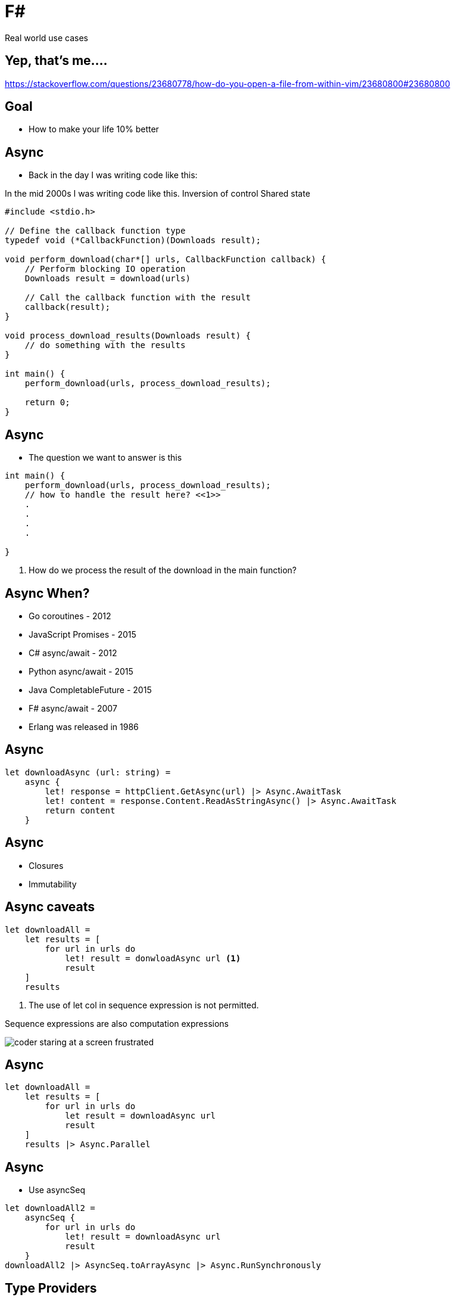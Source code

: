 :revealjs_theme: sky
:imagesdir: ./images
:source-highlighter: highlight.js
= F#

Real world use cases

== Yep, that's me....


[.notes]
--
https://stackoverflow.com/questions/23680778/how-do-you-open-a-file-from-within-vim/23680800#23680800
--

== Goal

* How to make your life 10% better

== Async

* Back in the day I was writing code like this:

[.notes]
--
In the mid 2000s I was writing code like this.
Inversion of control
Shared state
--

[source, c]
----
#include <stdio.h>

// Define the callback function type
typedef void (*CallbackFunction)(Downloads result);

void perform_download(char*[] urls, CallbackFunction callback) {
    // Perform blocking IO operation
    Downloads result = download(urls)

    // Call the callback function with the result
    callback(result);
}

void process_download_results(Downloads result) {
    // do something with the results
}

int main() {
    perform_download(urls, process_download_results);

    return 0;
}
----

== Async

* The question we want to answer is this

[source, c]
----
int main() {
    perform_download(urls, process_download_results);
    // how to handle the result here? <<1>>
    .
    .
    .
    .

}
----

1. How do we process the result of the download in the main function?

== Async When?

[%steps]
* Go coroutines - 2012
* JavaScript Promises - 2015
* C# async/await - 2012
* Python async/await - 2015
* Java CompletableFuture - 2015
* F# async/await - 2007
* Erlang was released in 1986

== Async

[source, fs]
----
let downloadAsync (url: string) =
    async {
        let! response = httpClient.GetAsync(url) |> Async.AwaitTask
        let! content = response.Content.ReadAsStringAsync() |> Async.AwaitTask
        return content
    }
----

== Async

* Closures
* Immutability

== Async caveats

[source, fsharp, linenums, highlight=3..5]
----
let downloadAll =
    let results = [
        for url in urls do
            let! result = donwloadAsync url <1>
            result
    ]
    results
----

<1> The use of let col in sequence expression is not permitted.

Sequence expressions are also computation expressions

image::coder_staring_at_a_screen_frustrated.png[]

== Async

[source,fsharp,linenums, highlight=4]
----
let downloadAll =
    let results = [
        for url in urls do
            let result = downloadAsync url
            result
    ]
    results |> Async.Parallel
----

== Async

* Use asyncSeq

[source,fsharp,linenums]
----
let downloadAll2 =
    asyncSeq {
        for url in urls do
            let! result = downloadAsync url
            result
    }
downloadAll2 |> AsyncSeq.toArrayAsync |> Async.RunSynchronously
----

== Type Providers

* Type providers are a way to generate types at compile time
* Made integration with a vendors xml based interface file a breeze

== Type Providers

[source,xml,linenums]
----
<books>
  <book id="1">
    <title>Programming F#</title>
    <author>Chris Smith</author>
    <year>2010</year>
  </book>
  <book id="2">
    <title>Expert F# 4.0</title>
    <author>Don Syme</author>
    <year>2015</year>
  </book>
</books>
----

== Type Providers

[source,fs,linenums]
----
#r "nuget: FSharp.Data"

open FSharp.Data

type Books = XmlProvider<"books.xml">

let data = Books.Load("books.xml")

for book in data.Books do
    printfn "%s" book.Title
----

== Domain Driven Design

* Model the business domain with the type system
* Make illegal states unrepresentable
* Shared model for communication between BA and developers
* Not class driven
* Not database driven

== Domain Driven Design

* Separate the domain objects from the DTO objects
* No nulls in F# but real world is messy

== REST

* No nulls

== Hurdles

* Immutability
* Strange looks
* Corporate culture

== Stinky bits

* array syntax

[source,fs]
----
let x = [1; 2; 3]
let y = [|1; 2; 3|]

let foo (x: int[]) = x
foo x
----


== Stinky bits

[source,fs]
----
let y = [|1; 2; 3|]
y.[1]
----

== Stinky bits

[source,fs]
----
let apply x y = x y

let bar y =
    apply id y
----

== Stinky bits

[source,fs]
----
let apply x y = x y

let bar y =
    apply id
----

== How to use <your favourite language> in your organization

* Make a case for it.
* Fundamentally businesses don't care how you get the result.

[%auto-animate]
== Insert <your favourite language>

.Language comparison matrix
|===
|                |Java | Go  | Javascript | C#  | Python | F#  |
|Web Development |Yes  | Yes | Yes        | Yes | Yes    | Yes |
|===

[%auto-animate]
== Insert <your favourite language>

.Language comparison matrix
|===
|                |Java | Go  | Javascript | C#  | Python | F#  | C++
|Web Development |Yes  | Yes | Yes        | Yes | Yes    | Yes |
|Numerics        |Yes  | Yes | No         | Yes | No     | Yes | Yes
|===

[%auto-animate]
== Insert <your favourite language>

.Language comparison matrix
|===
|                |Java | Go  | C#  | F#
|Web Development |Yes  | Yes | Yes | Yes
|Numerics        |Yes  | Yes | Yes | Yes
|Type System     |Yes  | No  | Yes | Yes
|===

[%auto-animate]
== Insert <your favourite language>

.Language comparison matrix
|===
|                |Java | C#  | F#
|Web Development |Yes  | Yes | Yes
|Numerics        |Yes  | Yes | Yes
|Type System     |Yes  | Yes | Yes
|CTO hates oracle|No   | Yes | Yes
|===

[%auto-animate]
== Insert <your favourite language>

.Language comparison matrix
|===
|                | C#  | F#
|Web Development | Yes | Yes
|Numerics        | Yes | Yes
|Type System     | Yes | Yes
|CTO hates oracle| Yes | Yes
|Domain modelling| No | Yes
|===

[%auto-animate]
== Insert F#

.Language comparison matrix
|===
|                |  F#
|Web Development |  Yes
|Numerics        |  Yes
|Type System     |  Yes
|CTO hates oracle|  Yes
|Domain modelling|  Yes
|===
